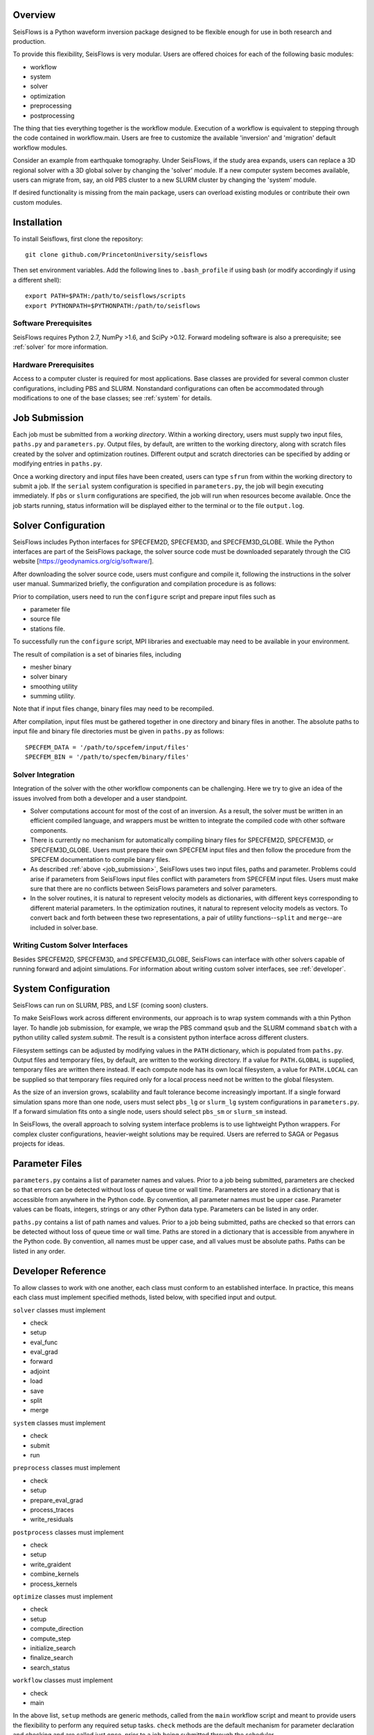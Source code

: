 
Overview
========

SeisFlows is a Python waveform inversion package designed to be flexible enough for use in both research and production.

To provide this flexibility, SeisFlows is very modular.  Users are offered choices for each of the following basic modules: 

- workflow
- system
- solver
- optimization
- preprocessing
- postprocessing

The thing that ties everything together is the workflow module.  Execution of a workflow is equivalent to stepping through the code contained in workflow.main.  Users are free to customize the available 'inversion' and 'migration' default workflow modules.

Consider an example from earthquake tomography.  Under SeisFlows, if the study area expands, users can replace a 3D regional solver with a 3D global solver by changing the 'solver' module.  If a new computer system becomes available, users can migrate from, say, an old PBS cluster to a new SLURM cluster by changing the 'system' module.  

If desired functionality is missing from the main package, users can overload existing modules or contribute their own custom modules.


Installation
============

To install Seisflows, first clone the repository::

    git clone github.com/PrincetonUniversity/seisflows


Then set environment variables. Add the following lines to ``.bash_profile`` if using bash (or modify accordingly if using a different shell)::

    export PATH=$PATH:/path/to/seisflows/scripts
    export PYTHONPATH=$PYTHONPATH:/path/to/seisflows


Software Prerequisites
----------------------

SeisFlows requires Python 2.7, NumPy >1.6, and SciPy >0.12. Forward modeling software is also a prerequisite; see :ref:`solver` for more information.


Hardware Prerequisites
----------------------

Access to a computer cluster is required for most applications.  Base classes are provided for several common cluster configurations, including PBS and SLURM.  Nonstandard configurations can often be accommodated through modifications to one of the base classes; see :ref:`system` for details.


.. _submission:

Job Submission
==============

Each job must be submitted from a `working directory`.  Within a working directory, users must supply two input files, ``paths.py`` and ``parameters.py``. Output files, by default, are written to the working directory, along with scratch files created by the solver and optimization routines. Different output and scratch directories can be specified by adding or modifying entries in ``paths.py``.

Once a working directory and input files have been created, users can type ``sfrun`` from within the working directory to submit a job. If the ``serial`` system configuration is specified in ``parameters.py``, the job will begin executing immediately. If ``pbs`` or ``slurm`` configurations are specified, the job will run when resources become available. Once the job starts running, status information will be displayed either to the terminal or to the file ``output.log``.


.. _solver:

Solver Configuration
====================

SeisFlows includes Python interfaces for SPECFEM2D, SPECFEM3D, and SPECFEM3D_GLOBE.  While the Python interfaces are part of the SeisFlows package, the solver source code must be downloaded separately through the CIG website [https://geodynamics.org/cig/software/].  

After downloading the solver source code, users must configure and compile it, following the instructions in the solver user manual. Summarized briefly, the configuration and compilation procedure is as follows:

Prior to compilation, users need to run the ``configure`` script and prepare input files such as

- parameter file

- source file

- stations file.

To successfully run the ``configure`` script, MPI libraries and exectuable may need to be available in your environment.

The result of compilation is a set of binaries files, including

- mesher binary

- solver binary

- smoothing utility

- summing utility.


Note that if input files change, binary files may need to be recompiled.

After compilation, input files must be gathered together in one directory and binary files in another.  The absolute paths to input file and binary file directories must be given in ``paths.py`` as follows::

    SPECFEM_DATA = '/path/to/spcefem/input/files'
    SPECFEM_BIN = '/path/to/specfem/binary/files'


Solver Integration
------------------

Integration of the solver with the other workflow components can be challenging. Here we try to give an idea of the issues involved from both a developer and a user standpoint.

- Solver computations account for most of the cost of an inversion. As a result, the solver must be written in an efficient compiled language, and wrappers must be written to integrate the compiled code with other software components. 

- There is currently no mechanism for automatically compiling binary files for SPECFEM2D, SPECFEM3D, or SPECFEM3D_GLOBE. Users must prepare their own SPECFEM input files and then follow the procedure from the SPECFEM documentation to compile binary files.

- As described :ref:`above <job_submission>`, SeisFlows uses two input files, paths and parameter.  Problems could arise if parameters from SeisFlows input files conflict with parameters from SPECFEM input files. Users must make sure that there are no conflicts between SeisFlows parameters and solver parameters.

- In the solver routines, it is natural to represent velocity models as dictionaries, with different keys corresponding to different material parameters.  In the optimization routines, it natural to represent velocity models as vectors. To convert back and forth between these two representations, a pair of utility functions--``split`` and ``merge``--are included in solver.base.


Writing Custom Solver Interfaces
--------------------------------

Besides SPECFEM2D, SPECFEM3D, and SPECFEM3D_GLOBE, SeisFlows can interface with other solvers capable of running forward and adjoint simulations. For information about writing custom solver interfaces, see :ref:`developer`.


.. _system:

System Configuration
====================

SeisFlows can run on SLURM, PBS, and LSF (coming soon) clusters.

To make SeisFlows work across different environments, our approach is to wrap system commands with a thin Python layer.  To handle job submission, for example, we wrap the PBS command ``qsub`` and the SLURM command ``sbatch`` with a  python utility called `system.submit`.  The result is a consistent python interface across different clusters.

Filesystem settings can be adjusted by modifying values in the ``PATH`` dictionary, which is populated from ``paths.py``.  Output files and temporary files, by default, are written to the working directory.  If a value for ``PATH.GLOBAL`` is supplied, temporary files are written there instead.  If each compute node has its own local filesystem, a value for ``PATH.LOCAL`` can be supplied so that temporary files required only for a local process need not be written to the global filesystem.

As the size of an inversion grows, scalability and fault tolerance become increasingly important.  If a single forward simulation spans more than one node, users must select ``pbs_lg`` or ``slurm_lg`` system configurations in ``parameters.py``.  If a forward simulation fits onto a single node, users should select ``pbs_sm`` or ``slurm_sm`` instead.

In SeisFlows, the overall approach to solving system interface problems is to use lightweight Python wrappers.  For complex cluster configurations, heavier-weight solutions may be required.  Users are referred to SAGA or Pegasus projects for ideas.




.. _developer:


Parameter Files
===============

``parameters.py`` contains a list of parameter names and values. Prior to a job being submitted, parameters are checked so that errors can be detected without loss of queue time or wall time. Parameters are stored in a dictionary that is accessible from anywhere in the Python code. By convention, all parameter names must be upper case. Parameter values can be floats, integers, strings or any other Python data type. Parameters can be listed in any order.

``paths.py`` contains a list of path names and values. Prior to a job being submitted, paths are checked so that errors can be detected without loss of queue time or wall time. Paths are stored in a dictionary that is accessible from anywhere in the Python code. By convention, all names must be upper case, and all values must be absolute paths. Paths can be listed in any order.



Developer Reference
===================

To allow classes to work with one another, each class must conform to an established interface.  In practice, this means each class must implement specified methods, listed below, with specified input and output.

``solver`` classes must implement

- check

- setup

- eval_func

- eval_grad

- forward

- adjoint

- load

- save

- split

- merge


``system`` classes must  implement

- check

- submit

- run


``preprocess`` classes must implement

- check

- setup

- prepare_eval_grad

- process_traces

- write_residuals


``postprocess`` classes must implement

- check

- setup

- write_graident

- combine_kernels

- process_kernels


``optimize`` classes must implement

- check

- setup

- compute_direction

- compute_step

- initialize_search

- finalize_search

- search_status


``workflow`` classes must implement

- check

- main


In the above list, ``setup`` methods are generic methods, called from the ``main`` workflow script and meant to provide users the flexibility to perform any required setup tasks. ``check`` methods are the default mechanism for parameter declaration and checking and are called just once, prior to a job being submitted through the scheduler.

Besides required methods, classes may include any number of private methods or utility functions.


System Interfaces
-----------------

A list of available system interface classes follows. By hiding environment details behind a python interface layer, these classes provide a consistent command set across different computing environments.

PBS_SM - For small inversions on PBS clusters. All resources are allocated at the beginning and all simulations are run at the same time, within a single job. Because of limitations of pbsdsh, individual wavefield simulations cannot span more than one core.

PBS_LG - For large inversions on PBS clusters. The work of the inversion is divided between multiple jobs that are coordinated by a single long-running master job. Resources are allocated on a per simulation basis.

SLURM_SM - For small inversions on SLURM clusters. All resources are allocated at the beginning and all simulations are run at the same time, within a single job. Individual wavefield simulations can span more than one core, but span more than one node.

SLURM_LG - For large inversions on SLURM clusters. The work of the inversion is divided between multiple jobs that are coordinated by a single long-running master job. Resources are allocated on a per simulation basis.

SLURM_XL [under development] - For very large inversions on SLURM clusters. In addition to the features of SLURM_LG, provides fault tolerence: Tasks that end in failure or timeout are automatically resumbitted. (Can be dangerous to use on code that is not well tested.)

SERIAL - Tasks that are normally carried out all at once are instead carried out one at a time. Useful for debugging, among other things.

PARALLEL - On desktops or laptops with multiple cores, allows embarrassingly parallel tasks to be carried out several at a time, rather than one at a time.

